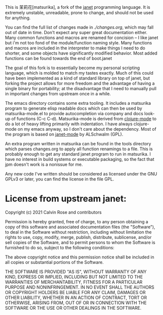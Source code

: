 This is 茉莉花[matsurika], a fork of the [[https://github.com/janet-lang/janet/][janet]] programming language. It is
extremely unstable, unreadable, prone to change, and should not be
used for anything.

You can find the full list of changes made in [[ch][./changes.org]], which may
fall out of date in time. Don't expect any super great documentation
either. Many common functions and macros are renamed for concision --
I like janet but i'm not too fond of the module/function naming
style. Many functions and macros are included in the interpreter to
make things I need to do shorter, and some objects have significantly
modified behavior. Most added functions can be found towards the end
of boot.janet

The goal of this fork is to essentially become my personal scripting
language, which is molded to match my tastes exactly. Much of this
could have been implemented as a kind of standard library on top of
janet, but forking the project allows for more freedom and the
advantage of having a single binary for portability; at the
disadvantage that I need to manually pull in important changes from
upstream once in a while.

The emacs directory contains some extra tooling. It includes a
matsurika program to generate elisp readable docs which can then be
used by matsurika-mode.el to provide autocompletion via company and
docs look-up of functions (C-c C-d). Matsurika-mode is derived from
[[https://github.com/clojure-emacs/clojure-mode/][clojure-mode]] to do a lot of heavy lifting primarily with
indentation. I have always clojure-mode on my emacs anyway, so I don't
care about the dependency. Most of the program is based on [[https://github.com/ALSchwalm/janet-mode][janet-mode]]
by ALSchwalm (GPL).

An extra program written in matsurika can be found in the tools
directory which parses changes.org to apply all function renamings to
a file. This is probably enough to get any standard janet program to
run in matsurika. I have no interest in build systems or executable
packaging, so the fact that jpm doesn't work is a nonissue for me.

Any new code I've written should be considered as licensed under the
GNU GPLv3 or later, you can find the license in the file GPL.

* License from upstream janet:

Copyright (c) 2021 Calvin Rose and contributors

Permission is hereby granted, free of charge, to any person obtaining a copy of
this software and associated documentation files (the "Software"), to deal in
the Software without restriction, including without limitation the rights to
use, copy, modify, merge, publish, distribute, sublicense, and/or sell copies
of the Software, and to permit persons to whom the Software is furnished to do
so, subject to the following conditions:

The above copyright notice and this permission notice shall be included in all
copies or substantial portions of the Software.

THE SOFTWARE IS PROVIDED "AS IS", WITHOUT WARRANTY OF ANY KIND, EXPRESS OR
IMPLIED, INCLUDING BUT NOT LIMITED TO THE WARRANTIES OF MERCHANTABILITY,
FITNESS FOR A PARTICULAR PURPOSE AND NONINFRINGEMENT. IN NO EVENT SHALL THE
AUTHORS OR COPYRIGHT HOLDERS BE LIABLE FOR ANY CLAIM, DAMAGES OR OTHER
LIABILITY, WHETHER IN AN ACTION OF CONTRACT, TORT OR OTHERWISE, ARISING FROM,
OUT OF OR IN CONNECTION WITH THE SOFTWARE OR THE USE OR OTHER DEALINGS IN THE
SOFTWARE.
